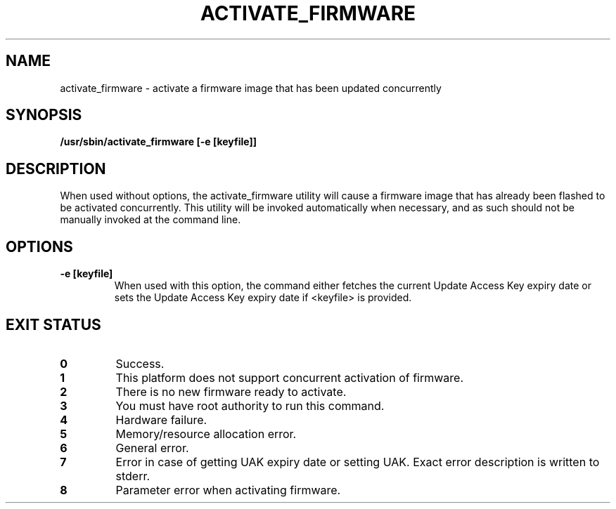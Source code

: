 .\"
.\" Copyright (C) 2004 International Business Machines
.\"
.TH ACTIVATE_FIRMWARE 8 "May 2004" Linux "Power Service Tools"
.SH NAME
activate_firmware - activate a firmware image that has been updated concurrently
.SH SYNOPSIS
\fB/usr/sbin/activate_firmware [-e [keyfile]]
.SH DESCRIPTION
When used without options, the activate_firmware utility will cause a firmware
image that has already been flashed to be activated concurrently. This utility
will be invoked automatically when necessary, and as such should not be manually
invoked at the command line.
.SH OPTIONS
.TP
.B \-e [keyfile]
When used with this option, the command either fetches the current Update Access
Key expiry date or sets the Update Access Key expiry date if <keyfile> is
provided.
.SH "EXIT STATUS"
.TP
.B 0
Success.
.TP
.B 1
This platform does not support concurrent activation of firmware.
.TP
.B 2
There is no new firmware ready to activate.
.TP
.B 3
You must have root authority to run this command.
.TP
.B 4
Hardware failure.
.TP
.B 5
Memory/resource allocation error.
.TP
.B 6
General error.
.TP
.B 7
Error in case of getting UAK expiry date or setting UAK. Exact error description is written to stderr.
.TP
.B 8
Parameter error when activating firmware.
